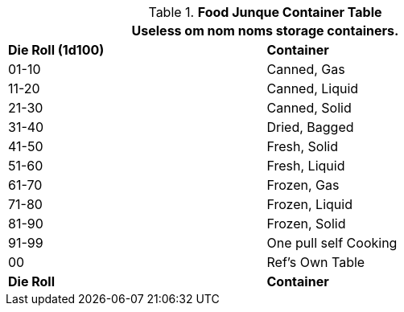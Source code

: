 .*Food Junque Container Table*
[width="75%",cols="^,<",frame="all", stripes="even"]
|===
2+<|Useless om nom noms storage containers. 

s|Die Roll (1d100)
s|Container

|01-10
|Canned, Gas

|11-20
|Canned, Liquid

|21-30
|Canned, Solid

|31-40
|Dried, Bagged

|41-50
|Fresh, Solid

|51-60
|Fresh, Liquid

|61-70
|Frozen, Gas

|71-80
|Frozen, Liquid

|81-90
|Frozen, Solid

|91-99
|One pull self Cooking

|00
|Ref's Own Table

s|Die Roll
s|Container
|===
